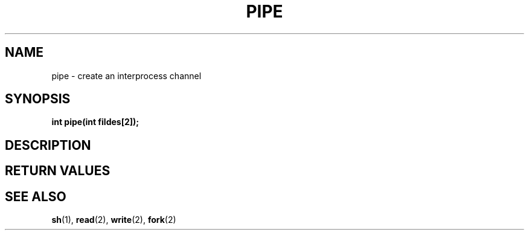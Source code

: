 .TH PIPE 2 "29 Ventôse CCXXXII"
.SH NAME
pipe \- create an interprocess channel
.SH SYNOPSIS
.PP
.nf
.BI "int pipe(int fildes[2]);"
.fi
.PP
.SH DESCRIPTION
.SH RETURN VALUES
.SH SEE ALSO
.BR sh (1),
.BR read (2),
.BR write (2),
.BR fork (2)

